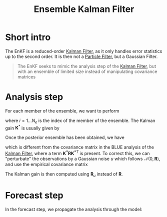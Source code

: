 :PROPERTIES:
:ID:       e82fb2bb-6b38-4cb9-9d02-ad02c82575cb
:ROAM_ALIASES: "Stochastic Ensemble Kalman Filter" EnKF
:END:
#+title: Ensemble Kalman Filter
#+filetags: :DataAssimilation:EnKF:
#+STARTUP: latexpreview

* Short intro
The EnKF is a reduced-order [[id:6677e8d8-70de-4236-ab2f-3ac48dfba2a4][Kalman Filter]], as it only handles error
statistics up to the second order. It is then not a [[id:9da81fb6-71ba-458c-85d0-d8c5c840faf5][Particle Filter]],
but a Gaussian Filter.

#+begin_quote
The EnKF seeks to mimic the analysis step of the [[id:6677e8d8-70de-4236-ab2f-3ac48dfba2a4][Kalman Filter]],
but with an ensemble of limited size instead of manipulating
covariance matrices
#+end_quote

* Analysis step
For each member of the ensemble, we want to perform
\begin{equation}
x_i^a = x_i^f + \mathbf{K}^*\left(y_i - H(x_i^f)\right)
\end{equation}
where $i=1\dots N_e$ is the index of the member of the ensemble.
The Kalman gain $\mathbf{K}^*$ is usually given by
\begin{equation}
\mathbf{K}^* = \mathbf{P}^f\mathbf{H}^T(\mathbf{HP^fH}^T + \mathbf{R})^{-1}
\end{equation}

Once the posterior ensemble has been obtained, we have  

\begin{align}
\bar{x}^f &= \frac{1}{N_e} \sum_{i = 1}^{N_e} x_i^f \\
  \mathbf{P}^f &= \frac{1}{N_e -1} \sum _{i=1}^{N_e} (x_i^f - \bar{x}^f)(x_i^f - \bar{x}^f)^T
\end{align}
\begin{align}
  \bar{x}^a &= \frac{1}{N_e} \sum_{i = 1}^{N_e} x_i^a \\
  \mathbf{P}^a &= \frac{1}{N_e -1} \sum _{i=1}^{N_e} (x_i^a - \bar{x}^a)(x_i^a - \bar{x}^a)^T \\
            &= \left(\mathbf{I} - \mathbf{K}^*\mathbf{H}\right) \mathbf{P}^f\left(\mathbf{I} - \mathbf{K}^*\mathbf{H}\right)^T
\end{align}

which is different from the covariance matrix in the BLUE analysis of
the [[id:6677e8d8-70de-4236-ab2f-3ac48dfba2a4][Kalman Filter]], where a term $\mathbf{K^*RK^*}^T$ is present.  To correct
this, we can "perturbate" the observations by a Gaussian noise $u$ which follows
$\mathcal{N}(0, \mathbf{R})$, and use the empirical covariance matrix
\begin{equation}
\mathbf{R}_u = \frac{1}{N_e -1} \sum_{i=1}^{N_e} u_i u_i^T
\end{equation}
The Kalman gain is then computed using $\mathbf{R}_u$ instead of $\mathbf{R}$.


* Forecast step
In the forecast step, we propagate the analysis through the model:
\begin{equation}
x_i^f = \mathcal{M}(x_i^a)
\end{equation}
